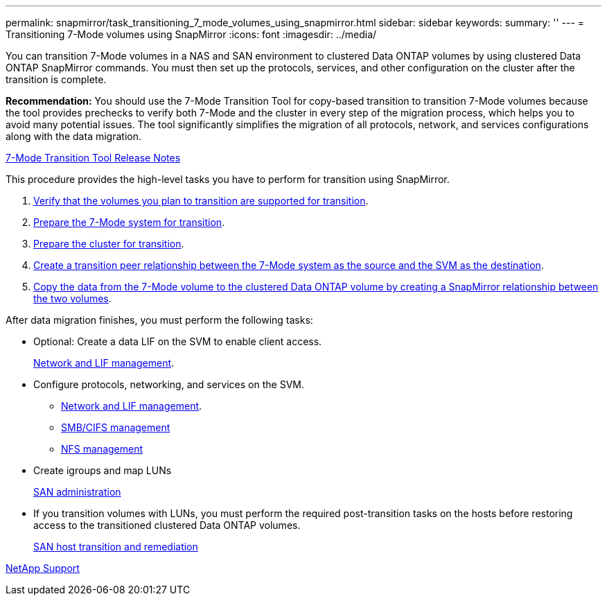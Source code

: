 ---
permalink: snapmirror/task_transitioning_7_mode_volumes_using_snapmirror.html
sidebar: sidebar
keywords: 
summary: ''
---
= Transitioning 7-Mode volumes using SnapMirror
:icons: font
:imagesdir: ../media/

[.lead]
You can transition 7-Mode volumes in a NAS and SAN environment to clustered Data ONTAP volumes by using clustered Data ONTAP SnapMirror commands. You must then set up the protocols, services, and other configuration on the cluster after the transition is complete.

*Recommendation:* You should use the 7-Mode Transition Tool for copy-based transition to transition 7-Mode volumes because the tool provides prechecks to verify both 7-Mode and the cluster in every step of the migration process, which helps you to avoid many potential issues. The tool significantly simplifies the migration of all protocols, network, and services configurations along with the data migration.

http://docs.netapp.com/ontap-9/topic/com.netapp.doc.dot-72c-rn/home.html[7-Mode Transition Tool Release Notes]

This procedure provides the high-level tasks you have to perform for transition using SnapMirror.

. xref:concept_planning_for_transition.adoc[Verify that the volumes you plan to transition are supported for transition].
. xref:task_preparing_the_7_mode_system_for_transition.adoc[Prepare the 7-Mode system for transition].
. xref:task_preparing_the_cluster_for_transition.adoc[Prepare the cluster for transition].
. xref:task_creating_a_transition_peering_relationship.adoc[Create a transition peer relationship between the 7-Mode system as the source and the SVM as the destination].
. xref:task_transitioning_volumes.adoc[Copy the data from the 7-Mode volume to the clustered Data ONTAP volume by creating a SnapMirror relationship between the two volumes].

After data migration finishes, you must perform the following tasks:

* Optional: Create a data LIF on the SVM to enable client access.
+
https://docs.netapp.com/ontap-9/topic/com.netapp.doc.dot-cm-nmg/home.html[Network and LIF management].

* Configure protocols, networking, and services on the SVM.
 ** https://docs.netapp.com/ontap-9/topic/com.netapp.doc.dot-cm-nmg/home.html[Network and LIF management].
 ** http://docs.netapp.com/ontap-9/topic/com.netapp.doc.cdot-famg-cifs/home.html[SMB/CIFS management]
 ** https://docs.netapp.com/ontap-9/topic/com.netapp.doc.cdot-famg-nfs/home.html[NFS management]
* Create igroups and map LUNs
+
https://docs.netapp.com/ontap-9/topic/com.netapp.doc.dot-cm-sanag/home.html[SAN administration]

* If you transition volumes with LUNs, you must perform the required post-transition tasks on the hosts before restoring access to the transitioned clustered Data ONTAP volumes.
+
http://docs.netapp.com/ontap-9/topic/com.netapp.doc.dot-7mtt-sanspl/home.html[SAN host transition and remediation]

https://mysupport.netapp.com/site/global/dashboard[NetApp Support]
